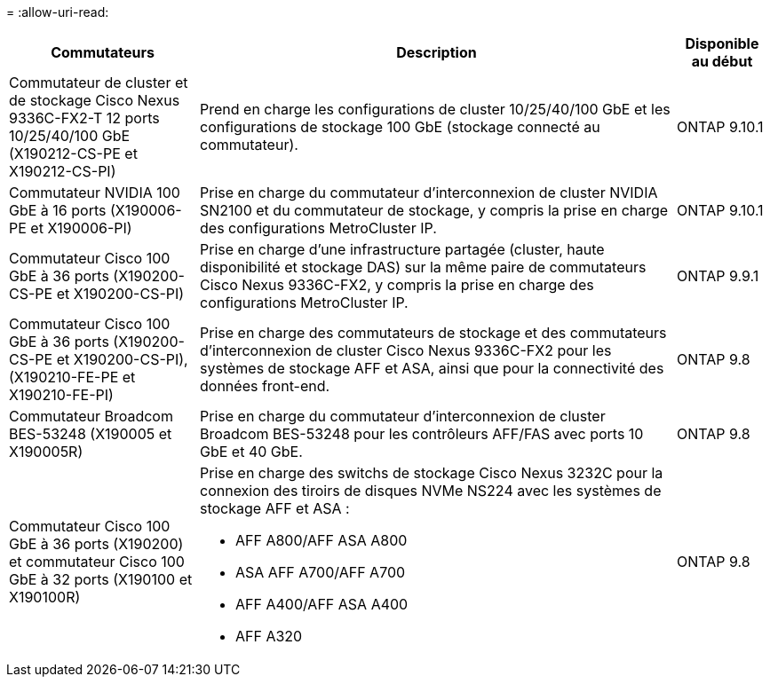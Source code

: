 = 
:allow-uri-read: 


[cols="25h,~,~"]
|===
| Commutateurs | Description | Disponible au début 


 a| 
Commutateur de cluster et de stockage Cisco Nexus 9336C-FX2-T 12 ports 10/25/40/100 GbE (X190212-CS-PE et X190212-CS-PI)
 a| 
Prend en charge les configurations de cluster 10/25/40/100 GbE et les configurations de stockage 100 GbE (stockage connecté au commutateur).
 a| 
ONTAP 9.10.1



 a| 
Commutateur NVIDIA 100 GbE à 16 ports (X190006-PE et X190006-PI)
 a| 
Prise en charge du commutateur d'interconnexion de cluster NVIDIA SN2100 et du commutateur de stockage, y compris la prise en charge des configurations MetroCluster IP.
 a| 
ONTAP 9.10.1



 a| 
Commutateur Cisco 100 GbE à 36 ports (X190200-CS-PE et X190200-CS-PI)
 a| 
Prise en charge d'une infrastructure partagée (cluster, haute disponibilité et stockage DAS) sur la même paire de commutateurs Cisco Nexus 9336C-FX2, y compris la prise en charge des configurations MetroCluster IP.
 a| 
ONTAP 9.9.1



 a| 
Commutateur Cisco 100 GbE à 36 ports (X190200-CS-PE et X190200-CS-PI), (X190210-FE-PE et X190210-FE-PI)
 a| 
Prise en charge des commutateurs de stockage et des commutateurs d'interconnexion de cluster Cisco Nexus 9336C-FX2 pour les systèmes de stockage AFF et ASA, ainsi que pour la connectivité des données front-end.
 a| 
ONTAP 9.8



 a| 
Commutateur Broadcom BES-53248 (X190005 et X190005R)
 a| 
Prise en charge du commutateur d'interconnexion de cluster Broadcom BES-53248 pour les contrôleurs AFF/FAS avec ports 10 GbE et 40 GbE.
 a| 
ONTAP 9.8



 a| 
Commutateur Cisco 100 GbE à 36 ports (X190200) et commutateur Cisco 100 GbE à 32 ports (X190100 et X190100R)
 a| 
Prise en charge des switchs de stockage Cisco Nexus 3232C pour la connexion des tiroirs de disques NVMe NS224 avec les systèmes de stockage AFF et ASA :

* AFF A800/AFF ASA A800
* ASA AFF A700/AFF A700
* AFF A400/AFF ASA A400
* AFF A320

 a| 
ONTAP 9.8

|===